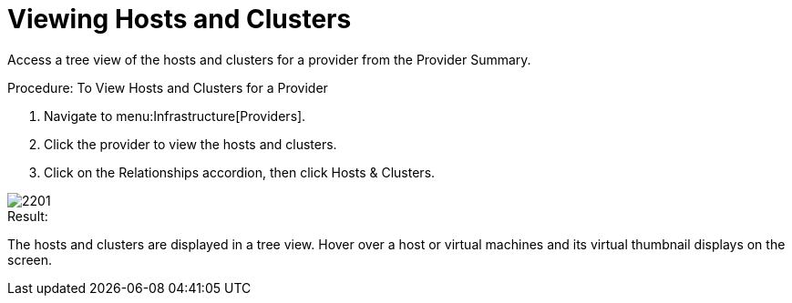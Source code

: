 = Viewing Hosts and Clusters

Access a tree view of the hosts and clusters for a provider from the [label]#Provider Summary#. 

.Procedure: To View Hosts and Clusters for a Provider
. Navigate to menu:Infrastructure[Providers]. 
. Click the provider to view the hosts and clusters. 
. Click on the [label]#Relationships# accordion, then click [label]#Hosts & Clusters#. 


image::images/2201.png[]

.Result:
The hosts and clusters are displayed in a tree view.
Hover over a host or virtual machines and its virtual thumbnail displays on the screen. 